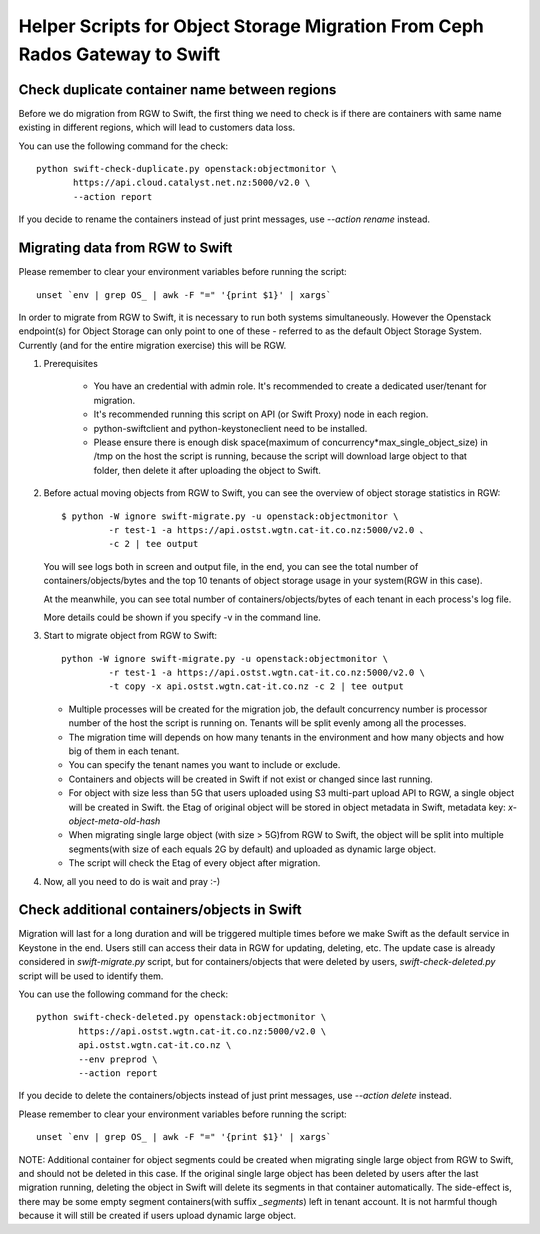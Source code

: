 Helper Scripts for Object Storage Migration From Ceph Rados Gateway to Swift
============================================================================

Check duplicate container name between regions
~~~~~~~~~~~~~~~~~~~~~~~~~~~~~~~~~~~~~~~~~~~~~~
Before we do migration from RGW to Swift, the first thing we need to check is
if there are containers with same name existing in different regions, which
will lead to customers data loss.

You can use the following command for the check::

    python swift-check-duplicate.py openstack:objectmonitor \
           https://api.cloud.catalyst.net.nz:5000/v2.0 \
           --action report

If you decide to rename the containers instead of just print messages, use
`--action rename` instead.

Migrating data from RGW to Swift
~~~~~~~~~~~~~~~~~~~~~~~~~~~~~~~~
Please remember to clear your environment variables before running the script::

    unset `env | grep OS_ | awk -F "=" '{print $1}' | xargs`

In order to migrate from RGW to Swift, it is necessary to run both systems
simultaneously. However the Openstack endpoint(s) for Object Storage can only
point to one of these - referred to as the default Object Storage System.
Currently (and for the entire migration exercise) this will be RGW.

1. Prerequisites

    * You have an credential with admin role. It's recommended to create a
      dedicated user/tenant for migration.
    * It's recommended running this script on API (or Swift Proxy) node in each
      region.
    * python-swiftclient and python-keystoneclient need to be installed.
    * Please ensure there is enough disk space(maximum of
      concurrency*max_single_object_size) in /tmp on the host the script is
      running, because the script will download large object to that folder,
      then delete it after uploading the object to Swift.

2. Before actual moving objects from RGW to Swift, you can see the overview of
   object storage statistics in RGW::

    $ python -W ignore swift-migrate.py -u openstack:objectmonitor \
             -r test-1 -a https://api.ostst.wgtn.cat-it.co.nz:5000/v2.0 、
             -c 2 | tee output

   You will see logs both in screen and output file, in the end, you can see
   the total number of containers/objects/bytes and the top 10 tenants of
   object storage usage in your system(RGW in this case).

   At the meanwhile, you can see total number of containers/objects/bytes of
   each tenant in each process's log file.

   More details could be shown if you specify -v in the command line.

3. Start to migrate object from RGW to Swift::

    python -W ignore swift-migrate.py -u openstack:objectmonitor \
             -r test-1 -a https://api.ostst.wgtn.cat-it.co.nz:5000/v2.0 \
             -t copy -x api.ostst.wgtn.cat-it.co.nz -c 2 | tee output

   * Multiple processes will be created for the migration job, the default
     concurrency number is processor number of the host the script is running
     on. Tenants will be split evenly among all the processes.
   * The migration time will depends on how many tenants in the environment and
     how many objects and how big of them in each tenant.
   * You can specify the tenant names you want to include or exclude.
   * Containers and objects will be created in Swift if not exist or changed
     since last running.
   * For object with size less than 5G that users uploaded using S3 multi-part
     upload API to RGW, a single object will be created in Swift. the Etag of
     original object will be stored in object metadata in Swift, metadata
     key: `x-object-meta-old-hash`
   * When migrating single large object (with size > 5G)from RGW to Swift, the
     object will be split into multiple segments(with size of each equals 2G by
     default) and uploaded as dynamic large object.
   * The script will check the Etag of every object after migration.

4. Now, all you need to do is wait and pray :-)

Check additional containers/objects in Swift
~~~~~~~~~~~~~~~~~~~~~~~~~~~~~~~~~~~~~~~~~~~~
Migration will last for a long duration and will be triggered multiple times
before we make Swift as the default service in Keystone in the end. Users still
can access their data in RGW for updating, deleting, etc. The update case is
already considered in `swift-migrate.py` script, but for containers/objects
that were deleted by users, `swift-check-deleted.py` script will be used to
identify them.

You can use the following command for the check::

    python swift-check-deleted.py openstack:objectmonitor \
            https://api.ostst.wgtn.cat-it.co.nz:5000/v2.0 \
            api.ostst.wgtn.cat-it.co.nz \
            --env preprod \
            --action report

If you decide to delete the containers/objects instead of just print messages,
use `--action delete` instead.

Please remember to clear your environment variables before running the script::

    unset `env | grep OS_ | awk -F "=" '{print $1}' | xargs`

NOTE: Additional container for object segments could be created when migrating
single large object from RGW to Swift, and should not be deleted in this case.
If the original single large object has been deleted by users after the last
migration running, deleting the object in Swift will delete its segments in
that container automatically. The side-effect is, there may be some empty
segment containers(with suffix `_segments`) left in tenant account. It is not
harmful though because it will still be created if users upload dynamic large
object.